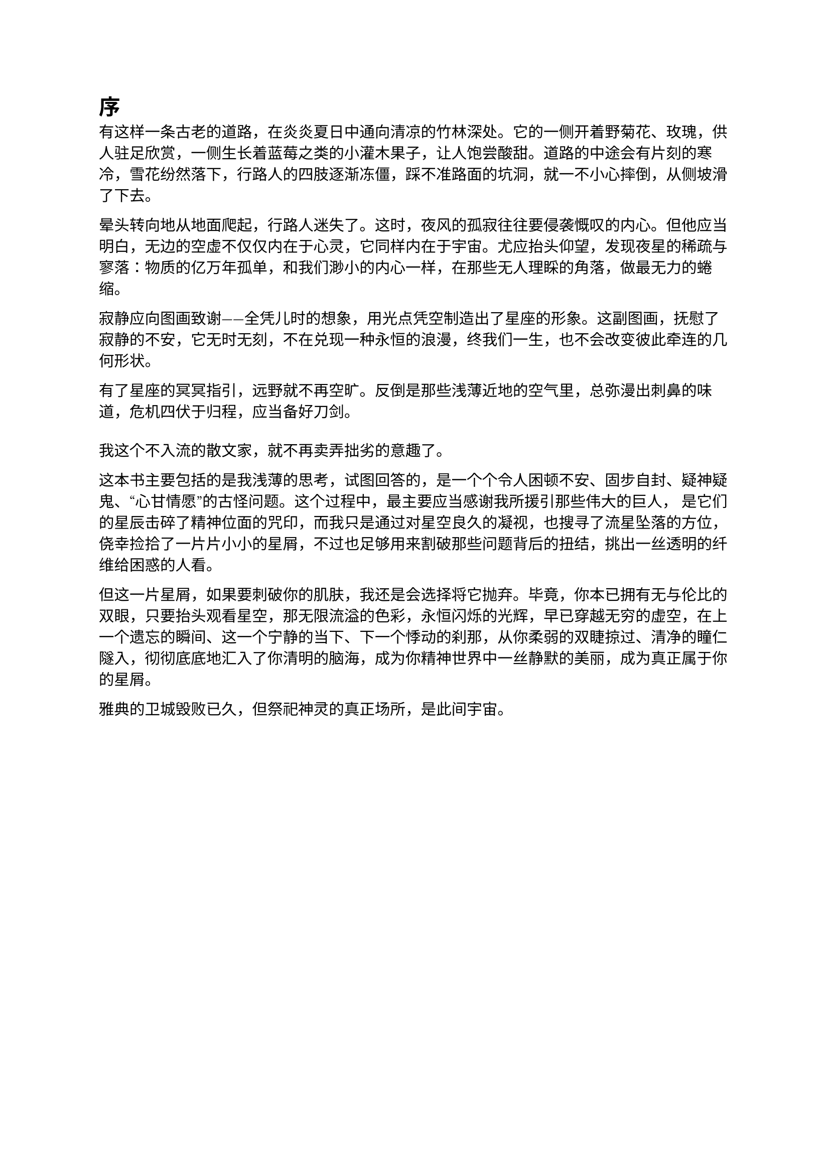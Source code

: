 = 序

有这样一条古老的道路，在炎炎夏日中通向清凉的竹林深处。它的一侧开着野菊花、玫瑰，供人驻足欣赏，一侧生长着蓝莓之类的小灌木果子，让人饱尝酸甜。道路的中途会有片刻的寒冷，雪花纷然落下，行路人的四肢逐渐冻僵，踩不准路面的坑洞，就一不小心摔倒，从侧坡滑了下去。

晕头转向地从地面爬起，行路人迷失了。这时，夜风的孤寂往往要侵袭慨叹的内心。但他应当明白，无边的空虚不仅仅内在于心灵，它同样内在于宇宙。尤应抬头仰望，发现夜星的稀疏与寥落：物质的亿万年孤单，和我们渺小的内心一样，在那些无人理睬的角落，做最无力的蜷缩。

寂静应向图画致谢——全凭儿时的想象，用光点凭空制造出了星座的形象。这副图画，抚慰了寂静的不安，它无时无刻，不在兑现一种永恒的浪漫，终我们一生，也不会改变彼此牵连的几何形状。

有了星座的冥冥指引，远野就不再空旷。反倒是那些浅薄近地的空气里，总弥漫出刺鼻的味道，危机四伏于归程，应当备好刀剑。
#v(0.6em)
我这个不入流的散文家，就不再卖弄拙劣的意趣了。

这本书主要包括的是我浅薄的思考，试图回答的，是一个个令人困顿不安、固步自封、疑神疑鬼、“心甘情愿”的古怪问题。这个过程中，最主要应当感谢我所援引那些伟大的巨人， 是它们的星辰击碎了精神位面的咒印，而我只是通过对星空良久的凝视，也搜寻了流星坠落的方位，侥幸捡拾了一片片小小的星屑，不过也足够用来割破那些问题背后的扭结，挑出一丝透明的纤维给困惑的人看。

但这一片星屑，如果要刺破你的肌肤，我还是会选择将它抛弃。毕竟，你本已拥有无与伦比的双眼，只要抬头观看星空，那无限流溢的色彩，永恒闪烁的光辉，早已穿越无穷的虚空，在上一个遗忘的瞬间、这一个宁静的当下、下一个悸动的刹那，从你柔弱的双睫掠过、清净的瞳仁隧入，彻彻底底地汇入了你清明的脑海，成为你精神世界中一丝静默的美丽，成为真正属于你的星屑。

雅典的卫城毁败已久，但祭祀神灵的真正场所，是此间宇宙。


